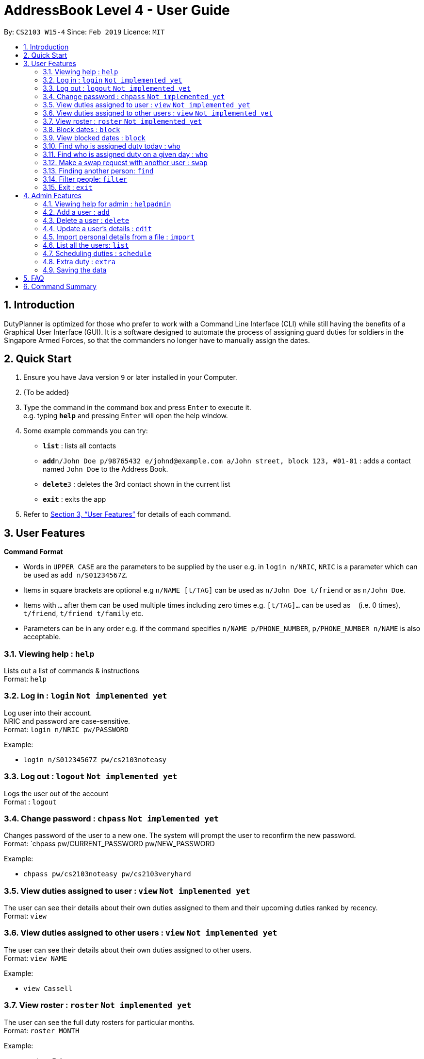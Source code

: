 = AddressBook Level 4 - User Guide
:site-section: UserGuide
:toc:
:toc-title:
:toc-placement: preamble
:sectnums:
:imagesDir: images
:stylesDir: stylesheets
:xrefstyle: full
:experimental:
ifdef::env-github[]
:tip-caption: :bulb:
:note-caption: :information_source:
endif::[]
:repoURL: https://github.com/cs2103-ay1819s2-w15-4/main

By: `CS2103 W15-4`      Since: `Feb 2019`      Licence: `MIT`

== Introduction

DutyPlanner is optimized for those who prefer to work with a Command Line Interface (CLI) while still having the benefits of a Graphical User Interface (GUI). It is a software designed to automate the process of assigning guard duties for soldiers in the Singapore Armed Forces, so that the commanders no longer have to manually assign the dates.

== Quick Start

.  Ensure you have Java version `9` or later installed in your Computer.
.  {To be added}

.  Type the command in the command box and press kbd:[Enter] to execute it. +
e.g. typing *`help`* and pressing kbd:[Enter] will open the help window.
.  Some example commands you can try:

* *`list`* : lists all contacts
* **`add`**`n/John Doe p/98765432 e/johnd@example.com a/John street, block 123, #01-01` : adds a contact named `John Doe` to the Address Book.
* **`delete`**`3` : deletes the 3rd contact shown in the current list
* *`exit`* : exits the app

.  Refer to <<Features>> for details of each command.

[[Features]]
== User Features

====
*Command Format*

* Words in `UPPER_CASE` are the parameters to be supplied by the user e.g. in `login n/NRIC`, `NRIC` is a parameter which can be used as `add n/S01234567Z`.
* Items in square brackets are optional e.g `n/NAME [t/TAG]` can be used as `n/John Doe t/friend` or as `n/John Doe`.
* Items with `…`​ after them can be used multiple times including zero times e.g. `[t/TAG]...` can be used as `{nbsp}` (i.e. 0 times), `t/friend`, `t/friend t/family` etc.
* Parameters can be in any order e.g. if the command specifies `n/NAME p/PHONE_NUMBER`, `p/PHONE_NUMBER n/NAME` is also acceptable.
====

=== Viewing help : `help`

Lists out a list of commands & instructions +
Format: `help`

=== Log in : `login` `Not implemented yet`

Log user into their account. +
NRIC and password are case-sensitive. +
Format: `login n/NRIC pw/PASSWORD`

Example:

* `login n/S01234567Z pw/cs2103noteasy`

=== Log out : `logout` `Not implemented yet`
Logs the user out of the account +
Format : `logout`

=== Change password : `chpass` `Not implemented yet`
Changes password of the user to a new one. The system will prompt the user to reconfirm the new password. +
Format: `chpass pw/CURRENT_PASSWORD pw/NEW_PASSWORD

Example:

* `chpass pw/cs2103noteasy pw/cs2103veryhard`

=== View duties assigned to user : `view` `Not implemented yet`
The user can see their details about their own duties assigned to them and their upcoming duties ranked by recency. +
Format: `view`

=== View duties assigned to other users : `view` `Not implemented yet`
The user can see their details about their own duties assigned to other users. +
Format: `view NAME`

Example:

* `view Cassell`

=== View roster : `roster` `Not implemented yet`
The user can see the full duty rosters for particular months. +
Format: `roster MONTH`

Example:

* `roster February`

=== Block dates : `block`
The user can block dates and set which dates they are unavailable to duties for upcoming months. A user can block up to 15 days per month. +
Format: `block MONTH DAY DAY DAY ...`

Example:

* `block March 3 6 15 21 30`

=== View blocked dates : `block`
The user can view the dates they have blocked for a particular month. +
Format: `block MONTH`

Example:

* `block March`

=== Find who is assigned duty today : `who`
The user can find out which person is assigned duty today. +
Format: `who`

=== Find who is assigned duty on a given day : `who`
The user can find out which person is assigned duty on a given day. +
Format: `who DATE`

Example:

* `who 14022019`

=== Make a swap request with another user : `swap`
The user can request for a duty swap with another user. This will be subject to the agreement of the other user and approval of the admin (i.e. commander). +
The other user and admin will be notified upon login and they will be prompted to accept or decline the request. +
Format: `swap d/CURRENTDUTYDATE d/DESIREDDUTYDATE [t/MESSAGE]

Example:

* `swap d/14022019 d/21022019 t/Please help a bro out!`

=== Finding another person: `find`
The user can find people whose names contain any of the given keywords. Information of the person’s rank. company, section and contact number can be seen. +
Format: `find KEYWORD [MORE KEYWORDS]`

=== Filter people: `filter`
The user can list out the people who are within the filtered rank, date, or company. The list can be sorted in ascending or descending order. +
Format: `filter [A or D] [s/STARTDATE] [e/ENDDATE] [r/RANK] [c/COMPANY] [s/SQUAD]`

====
* Default ordering is alphabetical order, ascending
* A or D specifies if ordering is ascending or descending
* Dates to be entered in ddmmyyyy format.
====

Examples:

* `filter` +
Lists down all personnel, without any filtering, sorted in ascending order by default

* `filter D s/11022019 e/11032019 r/PTE` +
Lists down all personnel with rank Private and available dates between 11-Feb-2019 and 11-March-2019, in descending alphabetical order.

=== Exit : `exit`
Exits the program. User will be logged out automatically. +
Format: `exit`

== Admin Features

=== Viewing help for admin : `helpadmin`
Lists out a list of commands & instructions for admin. +
Format: `helpadmin`

=== Add a user : `add`
Add a user to the system with the corresponding NRIC, password, company, section, rank and contact number. +
Format: `add n/NRIC pw/PASSWORD c/COMPANY s/SECTION r/RANK n/NAME p/CONTACTNUMBER`

=== Delete a user : `delete`
Delete a user from the system with the corresponding NRIC. The admin will be prompted with a confirmation message. +
Format: `delete NRIC`

=== Update a user’s details : `edit`
Updates a existing user’s details given an NRIC. +
Format: `edit [n/NRIC] [c/COMPANY] [s/SECTION] [r/RANK] [n/NAME] [p/PHONENUMBER]`

=== Import personal details from a file : `import`
Imports personal details of users from a TXT file. +
Format: `import [FILE_NAME.txt]`

=== List all the users: `list`
Lists out all users in the system with their details. +
Format: `list`

=== Scheduling duties : `schedule`
This command schedules the duties for the upcoming month. It takes into account the block out dates of each guard duty personnel and their extras. It will sort by available dates and distribute duties accordingly. After the algorithm computes a plausible schedule, the schedule will be displayed and admin will be prompted to either confirm the schedule or rerun the scheduler algorithm. +
Format: `schedule MONTH`

=== Extra duty : `extra`
Automatically allocates extra duties for a selected personnel in the upcoming month. +
Format: `extra n/NRIC d/NUMBEROFDAYS`

Example:

*`extra n/S9876543A d/7`

=== Saving the data

Duty roster data are saved in the hard disk automatically after any command that changes the data. +
There is no need to save manually.

== FAQ

*Q*: What if I want to swap my duty with another person? +
*A*: Contact the administrator with the request.

== Command Summary
General User +
* *Viewing help* : `help` +
* *Log in* : `login n/NRIC  pw/PASSWORD` +
* *Log out* : `logout` +
* *View* : `view KEYWORD [MORE KEYWORDS]` +
* *Blocking dates* : `block d/date d/date d/date …` +
* *Finding a person* : `find KEYWORD [MORE KEYWORDS]` +
* *Filter* : `filter [A or D] [s/STARTDATE] [e/ENDDATE] [r/RANK] [c/COMPANY] [s/SQUAD]` +
* *Change password* : `chpass pw/CURRENT_PASSWORD pw/NEW_PASSWORD` +
* *Exit* : `exit` +
Admin +
* *Command help for admin* : `helpAdmin` +
* *Add a user* : `addUser n/NRIC pw/PASSWORD c/COMPANY s/SECTION r/RANK n/NAME p/PHONENUMBER` +
* *Delete a user* : `deleteUser n/NRIC` +
* *Edit a user* : `editUser [n/NRIC] [c/COMPANY] [s/SECTION] [r/RANK] [n/NAME] [p/PHONENUMBER]` +
* *Import personal details from a file* : `import [FILE_NAME.txt]` +
* *List all the users* : `listUser` +
* *Scheduling duties* : `schedule m/MONTH` +
